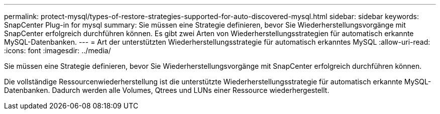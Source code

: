 ---
permalink: protect-mysql/types-of-restore-strategies-supported-for-auto-discovered-mysql.html 
sidebar: sidebar 
keywords: SnapCenter Plug-in for mysql 
summary: Sie müssen eine Strategie definieren, bevor Sie Wiederherstellungsvorgänge mit SnapCenter erfolgreich durchführen können.  Es gibt zwei Arten von Wiederherstellungsstrategien für automatisch erkannte MySQL-Datenbanken. 
---
= Art der unterstützten Wiederherstellungsstrategie für automatisch erkanntes MySQL
:allow-uri-read: 
:icons: font
:imagesdir: ../media/


[role="lead"]
Sie müssen eine Strategie definieren, bevor Sie Wiederherstellungsvorgänge mit SnapCenter erfolgreich durchführen können.

Die vollständige Ressourcenwiederherstellung ist die unterstützte Wiederherstellungsstrategie für automatisch erkannte MySQL-Datenbanken.  Dadurch werden alle Volumes, Qtrees und LUNs einer Ressource wiederhergestellt.
